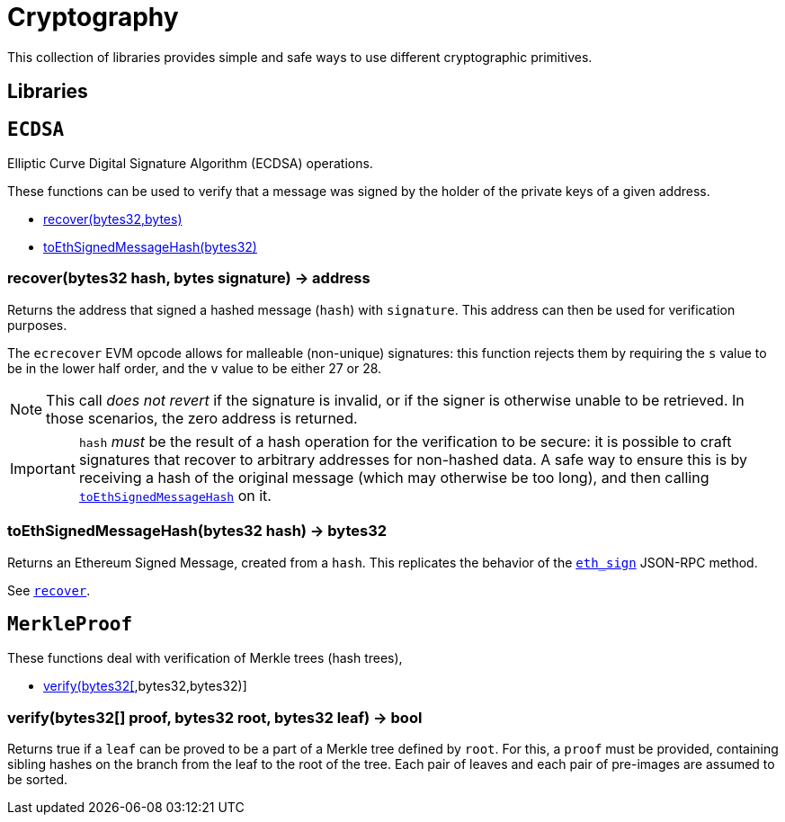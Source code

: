 = Cryptography

This collection of libraries provides simple and safe ways to use different cryptographic primitives.

== Libraries

:ECDSA: pass:normal[xref:#ECDSA[`ECDSA`]]
:recover: pass:normal[xref:#ECDSA-recover-bytes32-bytes-[`recover`]]
:toEthSignedMessageHash: pass:normal[xref:#ECDSA-toEthSignedMessageHash-bytes32-[`toEthSignedMessageHash`]]

[[ECDSA]]
== `ECDSA`

Elliptic Curve Digital Signature Algorithm (ECDSA) operations.

These functions can be used to verify that a message was signed by the holder
of the private keys of a given address.


- xref:#ECDSA-recover-bytes32-bytes-[recover(bytes32,bytes)]
- xref:#ECDSA-toEthSignedMessageHash-bytes32-[toEthSignedMessageHash(bytes32)]


[[ECDSA-recover-bytes32-bytes-]]
=== recover(bytes32 hash, bytes signature) → address

Returns the address that signed a hashed message (`hash`) with
`signature`. This address can then be used for verification purposes.

The `ecrecover` EVM opcode allows for malleable (non-unique) signatures:
this function rejects them by requiring the `s` value to be in the lower
half order, and the `v` value to be either 27 or 28.

NOTE: This call _does not revert_ if the signature is invalid, or
if the signer is otherwise unable to be retrieved. In those scenarios,
the zero address is returned.

IMPORTANT: `hash` _must_ be the result of a hash operation for the
verification to be secure: it is possible to craft signatures that
recover to arbitrary addresses for non-hashed data. A safe way to ensure
this is by receiving a hash of the original message (which may otherwise
be too long), and then calling {toEthSignedMessageHash} on it.

[[ECDSA-toEthSignedMessageHash-bytes32-]]
=== toEthSignedMessageHash(bytes32 hash) → bytes32

Returns an Ethereum Signed Message, created from a `hash`. This
replicates the behavior of the
https://github.com/ethereum/wiki/wiki/JSON-RPC#eth_sign[`eth_sign`]
JSON-RPC method.

See {recover}.



:MerkleProof: pass:normal[xref:#MerkleProof[`MerkleProof`]]
:verify: pass:normal[xref:#MerkleProof-verify-bytes32---bytes32-bytes32-[`verify`]]

[[MerkleProof]]
== `MerkleProof`

These functions deal with verification of Merkle trees (hash trees),


- xref:#MerkleProof-verify-bytes32---bytes32-bytes32-[verify(bytes32[],bytes32,bytes32)]


[[MerkleProof-verify-bytes32---bytes32-bytes32-]]
=== verify(bytes32[] proof, bytes32 root, bytes32 leaf) → bool

Returns true if a `leaf` can be proved to be a part of a Merkle tree
defined by `root`. For this, a `proof` must be provided, containing
sibling hashes on the branch from the leaf to the root of the tree. Each
pair of leaves and each pair of pre-images are assumed to be sorted.


